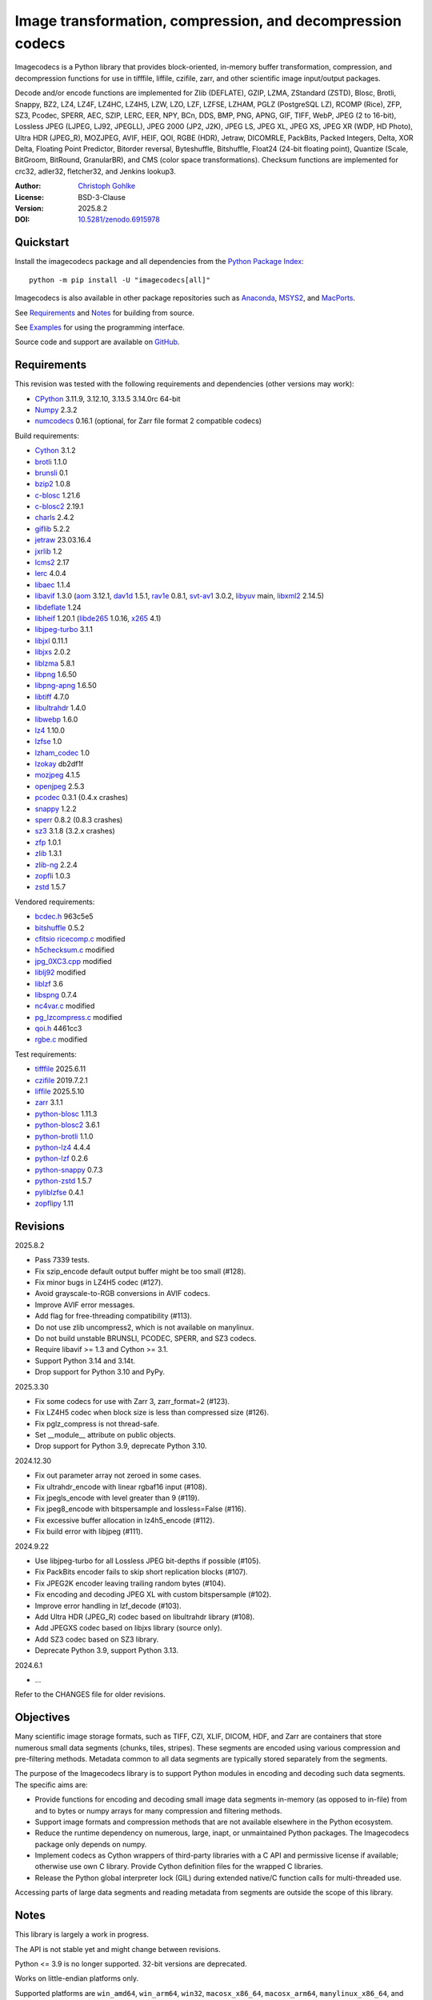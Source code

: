 ..
  This file is generated by setup.py

Image transformation, compression, and decompression codecs
===========================================================

Imagecodecs is a Python library that provides block-oriented, in-memory buffer
transformation, compression, and decompression functions for use in tifffile,
liffile, czifile, zarr, and other scientific image input/output packages.

Decode and/or encode functions are implemented for Zlib (DEFLATE), GZIP, LZMA,
ZStandard (ZSTD), Blosc, Brotli, Snappy, BZ2, LZ4, LZ4F, LZ4HC, LZ4H5, LZW,
LZO, LZF, LZFSE, LZHAM, PGLZ (PostgreSQL LZ), RCOMP (Rice), ZFP, SZ3, Pcodec,
SPERR, AEC, SZIP, LERC, EER, NPY, BCn, DDS, BMP, PNG, APNG, GIF, TIFF, WebP,
JPEG (2 to 16-bit), Lossless JPEG (LJPEG, LJ92, JPEGLL), JPEG 2000 (JP2, J2K),
JPEG LS, JPEG XL, JPEG XS, JPEG XR (WDP, HD Photo), Ultra HDR (JPEG_R),
MOZJPEG, AVIF, HEIF, QOI, RGBE (HDR), Jetraw, DICOMRLE, PackBits,
Packed Integers, Delta, XOR Delta, Floating Point Predictor, Bitorder reversal,
Byteshuffle, Bitshuffle, Float24 (24-bit floating point),
Quantize (Scale, BitGroom, BitRound, GranularBR), and
CMS (color space transformations).
Checksum functions are implemented for crc32, adler32, fletcher32, and
Jenkins lookup3.

:Author: `Christoph Gohlke <https://www.cgohlke.com>`_
:License: BSD-3-Clause
:Version: 2025.8.2
:DOI: `10.5281/zenodo.6915978 <https://doi.org/10.5281/zenodo.6915978>`_

Quickstart
----------

Install the imagecodecs package and all dependencies from the
`Python Package Index <https://pypi.org/project/imagecodecs/>`_::

    python -m pip install -U "imagecodecs[all]"

Imagecodecs is also available in other package repositories such as
`Anaconda <https://anaconda.org/conda-forge/imagecodecs>`_,
`MSYS2 <https://packages.msys2.org/base/mingw-w64-python-imagecodecs>`_, and
`MacPorts <https://ports.macports.org/port/py-imagecodecs/summary>`_.

See `Requirements`_ and `Notes`_ for building from source.

See `Examples`_ for using the programming interface.

Source code and support are available on
`GitHub <https://github.com/cgohlke/imagecodecs>`_.

Requirements
------------

This revision was tested with the following requirements and dependencies
(other versions may work):

- `CPython <https://www.python.org>`_ 3.11.9, 3.12.10, 3.13.5 3.14.0rc 64-bit
- `Numpy <https://pypi.org/project/numpy>`_ 2.3.2
- `numcodecs <https://pypi.org/project/numcodecs/>`_ 0.16.1
  (optional, for Zarr file format 2 compatible codecs)

Build requirements:

- `Cython <https://github.com/cython/cython>`_ 3.1.2
- `brotli <https://github.com/google/brotli>`_ 1.1.0
- `brunsli <https://github.com/google/brunsli>`_ 0.1
- `bzip2 <https://gitlab.com/bzip2/bzip2>`_ 1.0.8
- `c-blosc <https://github.com/Blosc/c-blosc>`_ 1.21.6
- `c-blosc2 <https://github.com/Blosc/c-blosc2>`_ 2.19.1
- `charls <https://github.com/team-charls/charls>`_ 2.4.2
- `giflib <https://sourceforge.net/projects/giflib/>`_ 5.2.2
- `jetraw <https://github.com/Jetraw/Jetraw>`_ 23.03.16.4
- `jxrlib <https://github.com/cgohlke/jxrlib>`_ 1.2
- `lcms2 <https://github.com/mm2/Little-CMS>`_ 2.17
- `lerc <https://github.com/Esri/lerc>`_ 4.0.4
- `libaec <https://gitlab.dkrz.de/k202009/libaec>`_ 1.1.4
- `libavif <https://github.com/AOMediaCodec/libavif>`_ 1.3.0
  (`aom <https://aomedia.googlesource.com/aom>`_ 3.12.1,
  `dav1d <https://github.com/videolan/dav1d>`_ 1.5.1,
  `rav1e <https://github.com/xiph/rav1e>`_ 0.8.1,
  `svt-av1 <https://gitlab.com/AOMediaCodec/SVT-AV1>`_ 3.0.2,
  `libyuv <https://chromium.googlesource.com/libyuv/libyuv>`_ main,
  `libxml2 <https://gitlab.gnome.org/GNOME/libxml2>`_ 2.14.5)
- `libdeflate <https://github.com/ebiggers/libdeflate>`_ 1.24
- `libheif <https://github.com/strukturag/libheif>`_ 1.20.1
  (`libde265 <https://github.com/strukturag/libde265>`_ 1.0.16,
  `x265 <https://bitbucket.org/multicoreware/x265_git/src/master/>`_ 4.1)
- `libjpeg-turbo <https://github.com/libjpeg-turbo/libjpeg-turbo>`_ 3.1.1
- `libjxl <https://github.com/libjxl/libjxl>`_ 0.11.1
- `libjxs <https://jpeg.org/jpegxs/software.html>`_ 2.0.2
- `liblzma <https://github.com/tukaani-project/xz>`_ 5.8.1
- `libpng <https://github.com/glennrp/libpng>`_ 1.6.50
- `libpng-apng <https://sourceforge.net/projects/libpng-apng/>`_ 1.6.50
- `libtiff <https://gitlab.com/libtiff/libtiff>`_ 4.7.0
- `libultrahdr <https://github.com/google/libultrahdr>`_ 1.4.0
- `libwebp <https://github.com/webmproject/libwebp>`_ 1.6.0
- `lz4 <https://github.com/lz4/lz4>`_ 1.10.0
- `lzfse <https://github.com/lzfse/lzfse/>`_ 1.0
- `lzham_codec <https://github.com/richgel999/lzham_codec/>`_ 1.0
- `lzokay <https://github.com/AxioDL/lzokay>`_ db2df1f
- `mozjpeg <https://github.com/mozilla/mozjpeg>`_ 4.1.5
- `openjpeg <https://github.com/uclouvain/openjpeg>`_ 2.5.3
- `pcodec <https://github.com/mwlon/pcodec>`_ 0.3.1 (0.4.x crashes)
- `snappy <https://github.com/google/snappy>`_ 1.2.2
- `sperr <https://github.com/NCAR/SPERR>`_ 0.8.2 (0.8.3 crashes)
- `sz3 <https://github.com/szcompressor/SZ3>`_ 3.1.8 (3.2.x crashes)
- `zfp <https://github.com/LLNL/zfp>`_ 1.0.1
- `zlib <https://github.com/madler/zlib>`_ 1.3.1
- `zlib-ng <https://github.com/zlib-ng/zlib-ng>`_ 2.2.4
- `zopfli <https://github.com/google/zopfli>`_ 1.0.3
- `zstd <https://github.com/facebook/zstd>`_ 1.5.7

Vendored requirements:

- `bcdec.h <https://github.com/iOrange/bcdec>`_ 963c5e5
- `bitshuffle <https://github.com/kiyo-masui/bitshuffle>`_ 0.5.2
- `cfitsio ricecomp.c <https://heasarc.gsfc.nasa.gov/fitsio/>`_ modified
- `h5checksum.c <https://github.com/HDFGroup/hdf5/>`_ modified
- `jpg_0XC3.cpp
  <https://github.com/rordenlab/dcm2niix/blob/master/console/jpg_0XC3.cpp>`_
  modified
- `liblj92
  <https://bitbucket.org/baldand/mlrawviewer/src/master/liblj92/>`_ modified
- `liblzf <http://oldhome.schmorp.de/marc/liblzf.html>`_ 3.6
- `libspng <https://github.com/randy408/libspng>`_ 0.7.4
- `nc4var.c <https://github.com/Unidata/netcdf-c/blob/main/libsrc4/nc4var.c>`_
  modified
- `pg_lzcompress.c <https://github.com/postgres/postgres>`_ modified
- `qoi.h <https://github.com/phoboslab/qoi/>`_ 4461cc3
- `rgbe.c <https://www.graphics.cornell.edu/~bjw/rgbe/rgbe.c>`_ modified

Test requirements:

- `tifffile <https://github.com/cgohlke/tifffile>`_ 2025.6.11
- `czifile <https://github.com/cgohlke/czifile>`_ 2019.7.2.1
- `liffile <https://github.com/cgohlke/liffile>`_ 2025.5.10
- `zarr <https://github.com/zarr-developers/zarr-python>`_ 3.1.1
- `python-blosc <https://github.com/Blosc/python-blosc>`_ 1.11.3
- `python-blosc2 <https://github.com/Blosc/python-blosc2>`_ 3.6.1
- `python-brotli <https://github.com/google/brotli/tree/master/python>`_ 1.1.0
- `python-lz4 <https://github.com/python-lz4/python-lz4>`_ 4.4.4
- `python-lzf <https://github.com/teepark/python-lzf>`_ 0.2.6
- `python-snappy <https://github.com/andrix/python-snappy>`_ 0.7.3
- `python-zstd <https://github.com/sergey-dryabzhinsky/python-zstd>`_ 1.5.7
- `pyliblzfse <https://github.com/ydkhatri/pyliblzfse>`_ 0.4.1
- `zopflipy <https://github.com/hattya/zopflipy>`_ 1.11

Revisions
---------

2025.8.2

- Pass 7339 tests.
- Fix szip_encode default output buffer might be too small (#128).
- Fix minor bugs in LZ4H5 codec (#127).
- Avoid grayscale-to-RGB conversions in AVIF codecs.
- Improve AVIF error messages.
- Add flag for free-threading compatibility (#113).
- Do not use zlib uncompress2, which is not available on manylinux.
- Do not build unstable BRUNSLI, PCODEC, SPERR, and SZ3 codecs.
- Require libavif >= 1.3 and Cython >= 3.1.
- Support Python 3.14 and 3.14t.
- Drop support for Python 3.10 and PyPy.

2025.3.30

- Fix some codecs for use with Zarr 3, zarr_format=2 (#123).
- Fix LZ4H5 codec when block size is less than compressed size (#126).
- Fix pglz_compress is not thread-safe.
- Set __module__ attribute on public objects.
- Drop support for Python 3.9, deprecate Python 3.10.

2024.12.30

- Fix out parameter array not zeroed in some cases.
- Fix ultrahdr_encode with linear rgbaf16 input (#108).
- Fix jpegls_encode with level greater than 9 (#119).
- Fix jpeg8_encode with bitspersample and lossless=False (#116).
- Fix excessive buffer allocation in lz4h5_encode (#112).
- Fix build error with libjpeg (#111).

2024.9.22

- Use libjpeg-turbo for all Lossless JPEG bit-depths if possible (#105).
- Fix PackBits encoder fails to skip short replication blocks (#107).
- Fix JPEG2K encoder leaving trailing random bytes (#104).
- Fix encoding and decoding JPEG XL with custom bitspersample (#102).
- Improve error handling in lzf_decode (#103).
- Add Ultra HDR (JPEG_R) codec based on libultrahdr library (#108).
- Add JPEGXS codec based on libjxs library (source only).
- Add SZ3 codec based on SZ3 library.
- Deprecate Python 3.9, support Python 3.13.

2024.6.1

- …

Refer to the CHANGES file for older revisions.

Objectives
----------

Many scientific image storage formats, such as TIFF, CZI, XLIF, DICOM, HDF,
and Zarr are containers that store numerous small data segments (chunks, tiles,
stripes). These segments are encoded using various compression and
pre-filtering methods. Metadata common to all data segments are typically
stored separately from the segments.

The purpose of the Imagecodecs library is to support Python modules in
encoding and decoding such data segments. The specific aims are:

- Provide functions for encoding and decoding small image data segments
  in-memory (as opposed to in-file) from and to bytes or numpy arrays for many
  compression and filtering methods.
- Support image formats and compression methods that are not available
  elsewhere in the Python ecosystem.
- Reduce the runtime dependency on numerous, large, inapt, or unmaintained
  Python packages. The Imagecodecs package only depends on numpy.
- Implement codecs as Cython wrappers of third-party libraries with a C API
  and permissive license if available; otherwise use own C library.
  Provide Cython definition files for the wrapped C libraries.
- Release the Python global interpreter lock (GIL) during extended native/C
  function calls for multi-threaded use.

Accessing parts of large data segments and reading metadata from segments
are outside the scope of this library.

Notes
-----

This library is largely a work in progress.

The API is not stable yet and might change between revisions.

Python <= 3.9 is no longer supported. 32-bit versions are deprecated.

Works on little-endian platforms only.

Supported platforms are ``win_amd64``, ``win_arm64``, ``win32``,
``macosx_x86_64``, ``macosx_arm64``, ``manylinux_x86_64``, and
``manylinux_aarch64``.

Wheels may not be available for all platforms and all releases.

Not all features are available on all platforms.

The ``tiff``, ``bcn``, ``dds``, ``dicomrle``, ``eer``, ``lzo``, ``packints``,
and ``jpegsof3`` codecs are currently decode-only.

The ``brunsli``, ``pcodec``, ``sz3``, and ``sperr`` codecs are distributed
as source code only because the underlying libraries are unreliable.

The ``heif``, ``jetraw``, and ``jpegxs`` codecs are distributed as source
code only due to license and possible patent usage issues.

The latest `Microsoft Visual C++ Redistributable for Visual Studio 2015-2022
<https://docs.microsoft.com/en-US/cpp/windows/latest-supported-vc-redist>`_
is required on Windows.

Refer to the imagecodecs/licenses folder for 3rd-party library licenses.

This software is based in part on the work of the Independent JPEG Group.

Update pip and setuptools to the latest version before installing imagecodecs::

    python -m pip install -U pip setuptools wheel Cython

Before building imagecodecs from source code, install required tools and
libraries. For example, on latest Ubuntu Linux distributions:

    ``sudo apt-get install build-essential python3-dev cython3 python3-pip
    python3-setuptools python3-wheel python3-numpy libdeflate-dev libjpeg-dev
    libjxr-dev liblcms2-dev liblz4-dev liblerc-dev liblzma-dev libopenjp2-7-dev
    libpng-dev libtiff-dev libwebp-dev libz-dev libzstd-dev``

To build and install imagecodecs from source code, run::

    python -m pip install .

Many extensions are disabled by default when building from source.

To define which extensions are built, or to modify build settings such as
library names and compiler arguments, provide a
``imagecodecs_distributor_setup.customize_build`` function, which is
imported and executed during setup.
See ``setup.py`` for pre-defined ``customize_build`` functions.

Other projects providing imaging or compression codecs:
`Python zlib <https://docs.python.org/3/library/zlib.html>`_,
`Python bz2 <https://docs.python.org/3/library/bz2.html>`_,
`Python lzma <https://docs.python.org/3/library/lzma.html>`_,
`backports.lzma <https://github.com/peterjc/backports.lzma>`_,
`python-lzo <https://bitbucket.org/james_taylor/python-lzo-static>`_,
`python-lzw <https://github.com/joeatwork/python-lzw>`_,
`python-lerc <https://pypi.org/project/lerc/>`_,
`wavpack-numcodecs
<https://github.com/AllenNeuralDynamics/wavpack-numcodecs>`_,
`packbits <https://github.com/psd-tools/packbits>`_,
`isa-l.igzip <https://github.com/intel/isa-l>`_,
`fpzip <https://github.com/seung-lab/fpzip>`_,
`libmng <https://sourceforge.net/projects/libmng/>`_,
`OpenEXR <https://github.com/AcademySoftwareFoundation/openexr>`_
(EXR, PIZ, PXR24, B44, DWA),
`pyJetraw <https://github.com/Jetraw/pyJetraw>`_,
`tinyexr <https://github.com/syoyo/tinyexr>`_,
`pytinyexr <https://github.com/syoyo/pytinyexr>`_,
`pyroexr <https://github.com/dragly/pyroexr>`_,
`JasPer <https://github.com/jasper-software/jasper>`_,
`libjpeg <https://github.com/thorfdbg/libjpeg>`_ (GPL),
`pylibjpeg <https://github.com/pydicom/pylibjpeg>`_,
`pylibjpeg-libjpeg <https://github.com/pydicom/pylibjpeg-libjpeg>`_ (GPL),
`pylibjpeg-openjpeg <https://github.com/pydicom/pylibjpeg-openjpeg>`_,
`pylibjpeg-rle <https://github.com/pydicom/pylibjpeg-rle>`_,
`glymur <https://github.com/quintusdias/glymur>`_,
`pyheif <https://github.com/carsales/pyheif>`_,
`pyrus-cramjam <https://github.com/milesgranger/pyrus-cramjam>`_,
`PyLZHAM <https://github.com/Galaxy1036/pylzham>`_,
`BriefLZ <https://github.com/jibsen/brieflz>`_,
`QuickLZ <http://www.quicklz.com/>`_ (GPL),
`LZO <http://www.oberhumer.com/opensource/lzo/>`_ (GPL),
`nvJPEG <https://developer.nvidia.com/nvjpeg>`_,
`nvJPEG2K <https://developer.nvidia.com/nvjpeg>`_,
`PyTurboJPEG <https://github.com/lilohuang/PyTurboJPEG>`_,
`CCSDS123 <https://github.com/drowzie/CCSDS123-Issue-2>`_,
`LPC-Rice <https://sourceforge.net/projects/lpcrice/>`_,
`CompressionAlgorithms <https://github.com/glampert/compression-algorithms>`_,
`Compressonator <https://github.com/GPUOpen-Tools/Compressonator>`_,
`Wuffs <https://github.com/google/wuffs>`_,
`TinyDNG <https://github.com/syoyo/tinydng>`_,
`OpenJPH <https://github.com/aous72/OpenJPH>`_,
`Grok <https://github.com/GrokImageCompression/grok>`_ (AGPL),
`MAFISC
<https://wr.informatik.uni-hamburg.de/research/projects/icomex/mafisc>`_,
`B3D <https://github.com/balintbalazs/B3D>`_,
`fo-dicom.Codecs <https://github.com/Efferent-Health/fo-dicom.Codecs>`_,
`jpegli <https://github.com/google/jpegli>`_,
`hdf5plugin <https://github.com/silx-kit/hdf5plugin>`_.

Examples
--------
Import the JPEG2K codec:

.. code-block:: python

    >>> from imagecodecs import (
    ...     jpeg2k_encode,
    ...     jpeg2k_decode,
    ...     jpeg2k_check,
    ...     jpeg2k_version,
    ...     JPEG2K,
    ... )

Check that the JPEG2K codec is available in the imagecodecs build:

.. code-block:: python

    >>> JPEG2K.available
    True

Print the version of the JPEG2K codec's underlying OpenJPEG library:

.. code-block:: python

    >>> jpeg2k_version()
    'openjpeg 2.5.3'

Encode a numpy array in lossless JP2 format:

.. code-block:: python

    >>> import numpy
    >>> array = numpy.random.randint(100, 200, (256, 256, 3), numpy.uint8)
    >>> encoded = jpeg2k_encode(array, level=0)
    >>> bytes(encoded[:12])
    b'\x00\x00\x00\x0cjP  \r\n\x87\n'

Check that the encoded bytes likely contain a JPEG 2000 stream:

.. code-block:: python

    >>> jpeg2k_check(encoded)
    True

Decode the JP2 encoded bytes to a numpy array:

.. code-block:: python

    >>> decoded = jpeg2k_decode(encoded)
    >>> numpy.array_equal(decoded, array)
    True

Decode the JP2 encoded bytes to an existing numpy array:

.. code-block:: python

    >>> out = numpy.empty_like(array)
    >>> _ = jpeg2k_decode(encoded, out=out)
    >>> numpy.array_equal(out, array)
    True

Not all codecs are fully implemented, raising exceptions at runtime:

.. code-block:: python

    >>> from imagecodecs import tiff_encode
    >>> tiff_encode(array)
    Traceback (most recent call last):
     ...
    NotImplementedError: tiff_encode

Write the numpy array to a JP2 file:

.. code-block:: python

    >>> from imagecodecs import imwrite, imread
    >>> imwrite('_test.jp2', array)

Read the image from the JP2 file as numpy array:

.. code-block:: python

    >>> image = imread('_test.jp2')
    >>> numpy.array_equal(image, array)
    True

Create a JPEG 2000 compressed Zarr 2 array:

.. code-block:: python

    >>> import zarr
    >>> import numcodecs
    >>> from imagecodecs.numcodecs import Jpeg2k
    >>> numcodecs.register_codec(Jpeg2k)
    >>> zarr.zeros(
    ...     (4, 5, 512, 512, 3),
    ...     chunks=(1, 1, 256, 256, 3),
    ...     dtype='u1',
    ...     compressor=Jpeg2k(),
    ...     zarr_format=2,
    ... )
    <...Array ...(4, 5, 512, 512, 3) ...uint8>

Access image data in a sequence of JP2 files via tifffile.FileSequence and
dask.array (requires Zarr 2):

.. code-block:: python

    >>> import tifffile
    >>> import dask.array
    >>> def jp2_read(filename):
    ...     with open(filename, 'rb') as fh:
    ...         data = fh.read()
    ...     return jpeg2k_decode(data)
    ...
    >>> with tifffile.FileSequence(jp2_read, '*.jp2') as ims:
    ...     with ims.aszarr() as store:
    ...         dask.array.from_zarr(store)
    ...
    dask.array<from-zarr, shape=(1, 256, 256, 3)...chunksize=(1, 256, 256, 3)...

Write the Zarr 2 store to a fsspec ReferenceFileSystem in JSON format
and open it as a Zarr array:

.. code-block:: python

    >>> store.write_fsspec(
    ...     'temp.json', url='file://', codec_id='imagecodecs_jpeg2k'
    ... )
    >>> from kerchunk.utils import refs_as_store
    >>> zarr.open(refs_as_store('temp.json'), mode='r')
    <Array <FsspecStore(ReferenceFileSystem, /)> shape=(1, 256, 256, 3) dtype=uint8>

View the image in the JP2 file from the command line::

    python -m imagecodecs _test.jp2